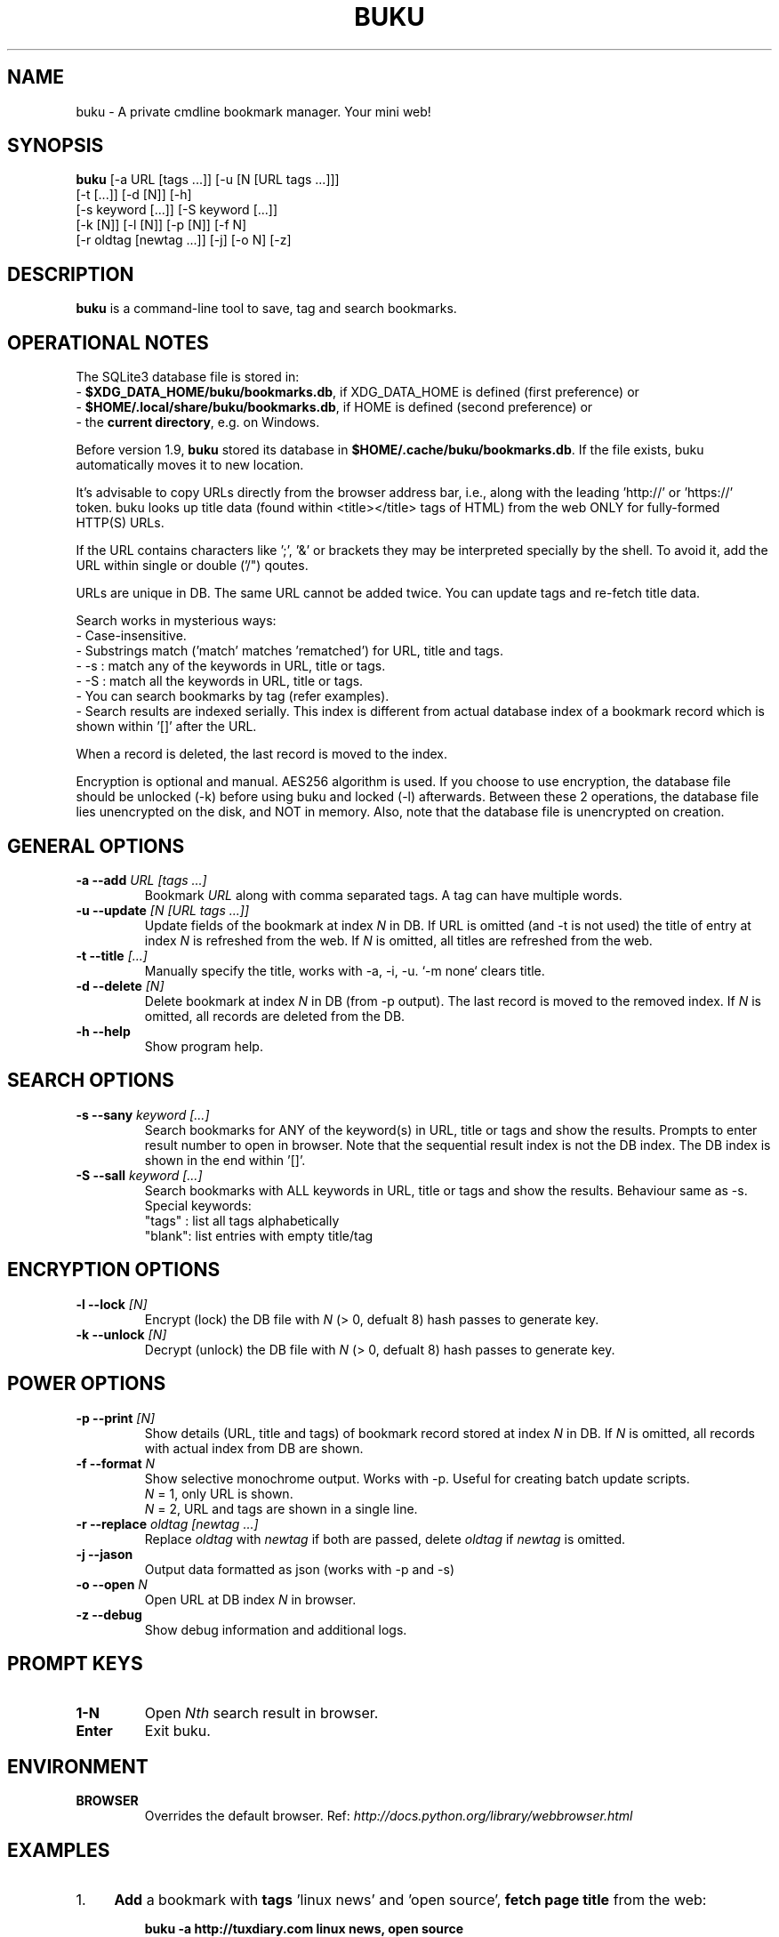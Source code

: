 .TH "BUKU" "1" "Apr 2016" "Version 1.9" "User Commands"
.SH NAME
buku \- A private cmdline bookmark manager. Your mini web!
.SH SYNOPSIS
.B buku
[-a URL [tags ...]] [-u [N [URL tags ...]]]
.br
     [-t [...]] [-d [N]] [-h]
.br
     [-s keyword [...]] [-S keyword [...]]
.br
     [-k [N]] [-l [N]] [-p [N]] [-f N]
.br
     [-r oldtag [newtag ...]] [-j] [-o N] [-z]
.SH DESCRIPTION
.B buku
is a command-line tool to save, tag and search bookmarks.
.SH OPERATIONAL NOTES
.PP
The SQLite3 database file is stored in:
  - \fB$XDG_DATA_HOME/buku/bookmarks.db\fR, if XDG_DATA_HOME is defined (first preference) or
  - \fB$HOME/.local/share/buku/bookmarks.db\fR, if HOME is defined (second preference) or
  - the \fBcurrent directory\fR, e.g. on Windows.
.PP
Before version 1.9,
.B buku
stored its database in \fB$HOME/.cache/buku/bookmarks.db\fR. If the file exists, buku automatically moves it to new location.
.PP
It's advisable to copy URLs directly from the browser address bar, i.e., along with the leading 'http://' or 'https://' token. buku looks up title data (found within <title></title> tags of HTML) from the web ONLY for fully-formed HTTP(S) URLs.
.PP
If the URL contains characters like ';', '&' or brackets they may be interpreted specially by the shell. To avoid it, add the URL within single or double ('/") qoutes.
.PP
URLs are unique in DB. The same URL cannot be added twice. You can update tags and re-fetch title data.
.PP
Search works in mysterious ways:
  - Case-insensitive.
  - Substrings match ('match' matches 'rematched') for URL, title and tags.
  - -s : match any of the keywords in URL, title or tags.
  - -S : match all the keywords in URL, title or tags.
  - You can search bookmarks by tag (refer examples).
  - Search results are indexed serially. This index is different from actual database index of a bookmark record which is shown within '[]' after the URL.
.PP
When a record is deleted, the last record is moved to the index.
.PP
Encryption is optional and manual. AES256 algorithm is used. If you choose to use encryption, the database file should be unlocked (-k) before using buku and locked (-l) afterwards. Between these 2 operations, the database file lies unencrypted on the disk, and NOT in memory. Also, note that the database file is unencrypted on creation.
.SH GENERAL OPTIONS
.TP
.BI \-a " " \--add " URL [tags ...]"
Bookmark
.I URL
along with comma separated tags. A tag can have multiple words.
.TP
.BI \-u " " \--update " [N [URL tags ...]]"
Update fields of the bookmark at index
.I N
in DB. If URL is omitted (and -t is not used) the title of entry at index
.I N
is refreshed from the web. If
.I N
is omitted, all titles are refreshed from the web.
.TP
.BI \-t " " \--title " [...]"
Manually specify the title, works with -a, -i, -u. `-m none` clears title.
.TP
.BI \-d " " \--delete " [N]"
Delete bookmark at index
.I N
in DB (from -p output). The last record is moved to the removed index. If
.I N
is omitted, all records are deleted from the DB.
.TP
.BI \-h " " \--help
Show program help.
.SH SEARCH OPTIONS
.TP
.BI \-s " " \--sany " keyword [...]"
Search bookmarks for ANY of the keyword(s) in URL, title or tags and show the results. Prompts to enter result number to open in browser. Note that the sequential result index is not the DB index. The DB index is shown in the end within '[]'.
.TP
.BI \-S " " \--sall " keyword [...]"
Search bookmarks with ALL keywords in URL, title or tags and show the results. Behaviour same as -s.
.br
Special keywords:
.br
"tags" : list all tags alphabetically
.br
"blank": list entries with empty title/tag
.SH ENCRYPTION OPTIONS
.TP
.BI \-l " " \--lock " [N]"
Encrypt (lock) the DB file with
.I N
(> 0, defualt 8) hash passes to generate key.
.TP
.BI \-k " " \--unlock " [N]"
Decrypt (unlock) the DB file with
.I N
(> 0, defualt 8) hash passes to generate key.
.SH POWER OPTIONS
.TP
.BI \-p " " \--print " [N]"
Show details (URL, title and tags) of bookmark record stored at index
.I N
in DB. If
.I N
is omitted, all records with actual index from DB are shown.
.TP
.BI \-f " " \--format " N"
Show selective monochrome output. Works with -p. Useful for creating batch update scripts.
.br
.I N
= 1, only URL is shown.
.br
.I N
= 2, URL and tags are shown in a single line.
.TP
.BI \-r " " \--replace " oldtag [newtag ...]"
Replace
.I oldtag
with
.I newtag
if both are passed, delete
.I oldtag
if
.I newtag
is omitted.
.TP
.B \-j " " \--jason
Output data formatted as json (works with -p and -s)
.TP
.BI \-o " " \--open " N"
Open URL at DB index
.I N
in browser.
.TP
.BI \-z " " \--debug
Show debug information and additional logs.
.SH PROMPT KEYS
.TP
.BI "1-N"
Open
.I Nth
search result in browser.
.TP
.BI "Enter"
Exit buku.
.SH ENVIRONMENT
.TP
.BI BROWSER
Overrides the default browser. Ref:
.I http://docs.python.org/library/webbrowser.html
.SH EXAMPLES
.PP
.IP 1. 4
\fBAdd\fR a bookmark with \fBtags\fR 'linux news' and 'open source', \fBfetch page title\fR from the web:
.PP
.EX
.IP
.B buku -a http://tuxdiary.com linux news, open source
.PP
.IP 2. 4
\fBAdd\fR a bookmark with tags 'linux news' and 'open source' & \fBcustom title\fR 'Linux magazine':
.PP
.EX
.IP
.B buku -a http://tuxdiary.com linux news, open source -t 'Linux magazine'
.EE
.PP
.IP "" 4
Note that URL must precede tags.
.PP
.IP 3. 4
\fBAdd\fR a bookmark \fBwithout a title\fR (works for update too):
.PP
.EX
.IP
.B buku -a http://tuxdiary.com linux news, open source -t
.PP
.IP 4. 4
\fBUpdate\fR existing bookmark at index 15012014 with new URL and tags, fetch title from the web:
.PP
.EX
.IP
.B buku -u 15012014 http://tuxdiary.com/ linux news, open source, magazine
.EE
.PP
.IP "" 4
Tags are updated too. Original tags are removed.
.PP
.IP 5. 4
\fBUpdate\fR or refresh \fBfull DB\fR with page titles from the web:
.PP
.EX
.IP
.B buku -u
.EE
.PP
.IP "" 4
This operation does not modify the indexes, URLs or tags. Only title is refreshed if fetched title is non-empty.
.PP
.IP 6. 4
\fBDelete\fR bookmark at index 15012014:
.PP
.EX
.IP
.B buku -d 15012014
.EE
.PP
.IP "" 4
The last index is moved to the deleted index to keep the DB compact.
.PP
.IP 7. 4
\fBDelete all\fR bookmarks:
.PP
.EX
.IP
.B buku -d
.PP
.IP 8. 4
List \fBall unique tags\fR alphabetically:
.PP
.EX
.IP
.B buku -S tags
.PP
.IP 9. 4
\fBReplace tag\fR 'old tag' with 'new tag':
.PP
.EX
.IP
.B buku -r 'old tag' new tag
.PP
.IP 10. 4
\fBDelete tag\fR 'old tag' from DB:
.PP
.EX
.IP
.B buku -r 'old tag'
.PP
.IP 11. 4
\fBShow details\fR of bookmark at index 15012014:
.PP
.EX
.IP
.B buku -p 15012014
.PP
.IP 12. 4
\fBShow all\fR bookmarks with real index from database:
.PP
.EX
.IP
.B buku -p
.PP
.IP 13. 4
\fBOpen URL\fR at index 15012014 in browser:
.PP
.EX
.IP
.B buku -o 15012014
.PP
.IP 14. 4
\fBSearch\fR bookmarks for \fBANY\fR of the keywords 'kernel' and 'debugging' in URL, title or tags:
.PP
.EX
.IP
.B buku -s kernel debugging
.PP
.IP 15. 4
\fBSearch\fR bookmarks with \fBALL\fR the keywords 'kernel' and 'debugging' in URL, title or tags:
.PP
.EX
.IP
.B buku -S kernel debugging
.PP
.IP 16. 4
\fBSearch\fR bookmarks with \fBtag\fR 'general kernel concepts':
.PP
.EX
.IP
.B buku -S ',general kernel concepts,'
.EE
.PP
.IP "" 4
Note the commas (,) before and after the tag. Comma is the tag delimiter in DB.
.PP
.IP 17. 4
Encrypt/decrypt DB with \fBcustom number of iterations\fR (15) to generate key:
.PP
.EX
.IP
.B buku -l 15
.br
.B buku -k 15
.EE
.PP
.IP "" 4
The same number of iterations must be used for one lock & unlock instance.
.SH AUTHOR
Arun Prakash Jana <engineerarun@gmail.com>.
.SH HOME
.I https://github.com/jarun/buku
.SH REPORTING BUGS
.I https://github.com/jarun/buku/issues
.SH COPYRIGHT
Copyright \(co 2015 Arun Prakash Jana <engineerarun@gmail.com>.
License GPLv3+: GNU GPL version 3 or later <http://gnu.org/licenses/gpl.html>.
.PP
This is free software: you are free to change and redistribute it.
There is NO WARRANTY, to the extent permitted by law.
